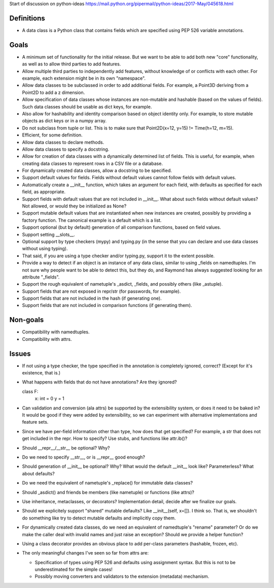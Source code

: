 Start of discussion on python-ideas
https://mail.python.org/pipermail/python-ideas/2017-May/045618.html

Definitions
-----------

- A data class is a Python class that contains fields which are
  specified using PEP 526 variable annotations.


Goals
-----

- A minimum set of functionality for the initial release.  But we want
  to be able to add both new "core" functionality, as well as to allow
  third parties to add features.

- Allow multiple third parties to independently add features, without
  knowledge of or conflicts with each other.  For example, each
  extension might be in its own "namespace".

- Allow data classes to be subclassed in order to add additional
  fields.  For example, a Point3D deriving from a Point2D to add a z
  dimension.

- Allow specification of data classes whose instances are non-mutable
  and hashable (based on the values of fields).  Such data classes
  should be usable as dict keys, for example.

- Also allow for hashability and identity comparison based on object
  identity only.  For example, to store mutable objects as dict keys
  or in a numpy array.

- Do not subclass from tuple or list.  This is to make sure that
  Point2D(x=12, y=15) != Time(h=12, m=15).

- Efficient, for some definition.

- Allow data classes to declare methods.

- Allow data classes to specify a docstring.

- Allow for creation of data classes with a dynamically determined
  list of fields.  This is useful, for example, when creating data
  classes to represent rows in a CSV file or a database.

- For dynamically created data classes, allow a docstring to be
  specified.

- Support default values for fields. Fields without default values
  cannot follow fields with default values.

- Automatically create a __init__ function, which takes an argument
  for each field, with defaults as specified for each field, as
  appropriate.

- Support fields with default values that are not included in
  __init__.  What about such fields without default values?  Not
  allowed, or would they be initialized as None?

- Support mutable default values that are instantiated when new
  instances are created, possibly by providing a factory function.
  The canonical example is a default which is a list.

- Support optional (but by default) generation of all comparison
  functions, based on field values.

- Support setting __slots__.

- Optional support by type checkers (mypy) and typing.py (in the sense
  that you can declare and use data classes without using typing).

- That said, if you are using a type checker and/or typing.py, support
  it to the extent possible.

- Provide a way to detect if an object is an instance of any data
  class, similar to using _fields on namedtuples.  I'm not sure why
  people want to be able to detect this, but they do, and Raymond has
  always suggested looking for an attribute "_fields".

- Support the rough equivalent of nametuple's _asdict, _fields, and
  possibly others (like _astuple).

- Support fields that are not exposed in repr/str (for passwords, for
  example).

- Support fields that are not included in the hash (if generating
  one).

- Support fields that are not included in comparison functions (if
  generating them).



Non-goals
---------

- Compatibility with namedtuples.

- Compatibility with attrs.


Issues
------

- If not using a type checker, the type specified in the annotation is
  completely ignored, correct?  (Except for it's existence, that is.)

- What happens with fields that do not have annotations? Are they
  ignored?

  class F:
      x: int = 0
      y = 1

- Can validation and conversion (ala attrs) be supported by the
  extensibility system, or does it need to be baked in?  It would be
  good if they were added by extensibility, so we can experiment with
  alternative implementations and feature sets.

- Since we have per-field information other than type, how does that
  get specified?  For example, a str that does not get included in the
  repr.  How to specify?  Use stubs, and functions like attr.ib()?

- Should __repr__/__str__ be optional?  Why?

- Do we need to specify __str__, or is __repr__ good enough?

- Should generation of __init__ be optional?  Why?  What would the
  default __init__ look like?  Parameterless?  What about defaults?

- Do we need the equivalent of nametuple's _replace() for immutable
  data classes?

- Should _asdict() and friends be members (like nametuple) or
  functions (like attrs)?

- Use inheritance, metaclasses, or decorators?  Implementation detail,
  decide after we finalize our goals.

- Should we explicitely support "shared" mutable defaults?  Like
  __init__(self, x=[]).  I think so.  That is, we shouldn't do
  something like try to detect mutable defaults and implicitly copy
  them.

- For dynamically created data classes, do we need an equivalent of
  namedtuple's "rename" parameter?  Or do we make the caller deal with
  invalid names and just raise an exception?  Should we provide a
  helper function?

- Using a class decorator provides an obvious place to add per-class
  parameters (hashable, frozen, etc).

- The only meaningful changes I've seen so far from attrs are:

  - Specification of types using PEP 526 and defaults using assignment
    syntax. But this is not to be underestimated for the simple cases!

  - Possibly moving converters and validators to the extension
    (metadata) mechanism.
